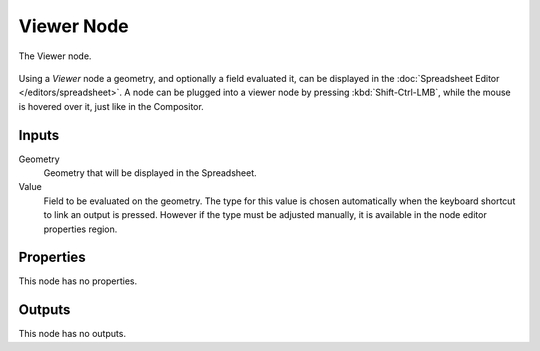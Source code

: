 .. index:: Geometry Nodes; Viewer
.. _bpy.types.GeometryNodeViewer:

***********
Viewer Node
***********

.. figure:: /images/modeling_geometry-nodes_output_viewer_node.png
   :align: center

   The Viewer node.

Using a *Viewer* node a geometry, and optionally a field evaluated it,
can be displayed in the :doc:`Spreadsheet Editor </editors/spreadsheet>`. 
A node can be plugged into a viewer node by pressing :kbd:`Shift-Ctrl-LMB`,
while the mouse is hovered over it, just like in the Compositor.


Inputs
======

Geometry
   Geometry that will be displayed in the Spreadsheet.

Value
   Field to be evaluated on the geometry.
   The type for this value is chosen automatically when the keyboard shortcut to link
   an output is pressed. However if the type must be adjusted manually, it is available
   in the node editor properties region.


Properties
==========

This node has no properties.


Outputs
=======

This node has no outputs.
